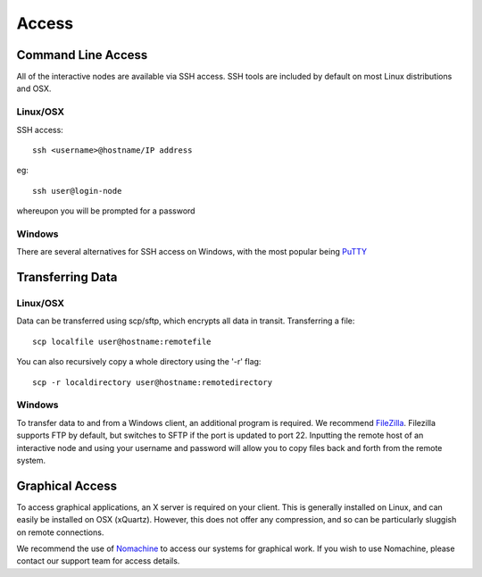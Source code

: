 ======
Access
======

Command Line Access
===================

All of the interactive nodes are available via SSH access.   SSH tools are
included by default on most Linux distributions and OSX.

Linux/OSX
---------

SSH access::

  ssh <username>@hostname/IP address

eg::

  ssh user@login-node

whereupon you will be prompted for a password

Windows
-------

There are several
alternatives for SSH access on Windows, with the most popular being PuTTY_

.. _PuTTY: http://www.chiark.greenend.org.uk/~sgtatham/putty/download.html




Transferring Data
=================

Linux/OSX
---------

Data can be transferred using scp/sftp, which encrypts all data in transit.   Transferring a file::

  scp localfile user@hostname:remotefile

You can also recursively copy a whole directory using the '-r' flag::

  scp -r localdirectory user@hostname:remotedirectory

Windows
-------

To transfer data to and from a Windows client, an additional program is required.   We recommend FileZilla_.
Filezilla supports FTP by default, but switches to SFTP if the port is updated to port 22.   Inputting the remote host of
an interactive node and using your username and password will allow you to copy files back and forth from the remote system.

.. _FileZilla: https://filezilla-project.org/
Graphical Access
================

To access graphical applications, an X server is required on your client.   This is generally installed on Linux, and can easily be
installed on OSX (xQuartz).   However, this does not offer any compression, and so can be particularly sluggish on remote connections.

We recommend the use of Nomachine_ to access our systems for graphical work. If you wish to use Nomachine, please contact our support
team for access details.

.. _Nomachine: https://www.nomachine.com/download

